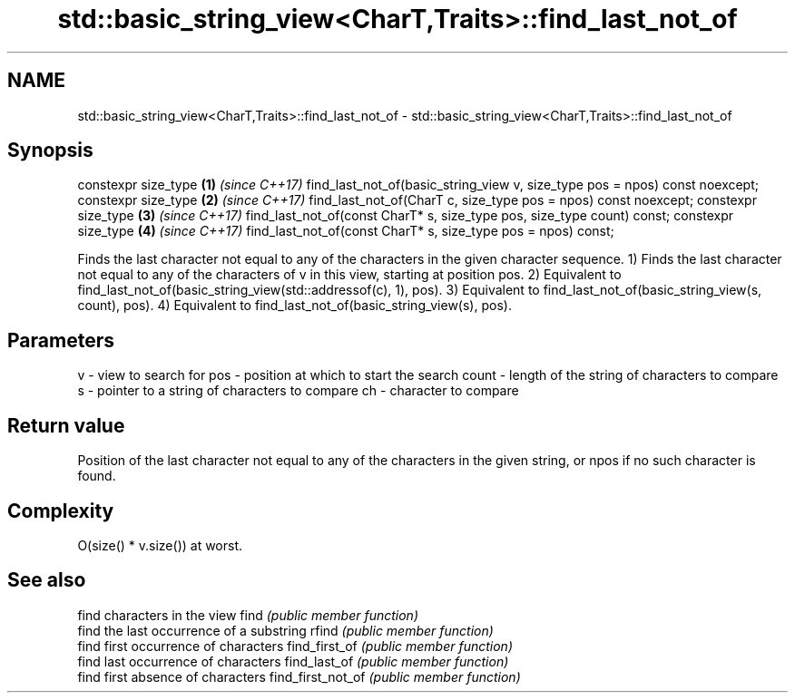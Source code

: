 .TH std::basic_string_view<CharT,Traits>::find_last_not_of 3 "2020.03.24" "http://cppreference.com" "C++ Standard Libary"
.SH NAME
std::basic_string_view<CharT,Traits>::find_last_not_of \- std::basic_string_view<CharT,Traits>::find_last_not_of

.SH Synopsis

constexpr size_type                                                         \fB(1)\fP \fI(since C++17)\fP
find_last_not_of(basic_string_view v, size_type pos = npos) const noexcept;
constexpr size_type                                                         \fB(2)\fP \fI(since C++17)\fP
find_last_not_of(CharT c, size_type pos = npos) const noexcept;
constexpr size_type                                                         \fB(3)\fP \fI(since C++17)\fP
find_last_not_of(const CharT* s, size_type pos, size_type count) const;
constexpr size_type                                                         \fB(4)\fP \fI(since C++17)\fP
find_last_not_of(const CharT* s, size_type pos = npos) const;

Finds the last character not equal to any of the characters in the given character sequence.
1) Finds the last character not equal to any of the characters of v in this view, starting at position pos.
2) Equivalent to find_last_not_of(basic_string_view(std::addressof(c), 1), pos).
3) Equivalent to find_last_not_of(basic_string_view(s, count), pos).
4) Equivalent to find_last_not_of(basic_string_view(s), pos).

.SH Parameters


v     - view to search for
pos   - position at which to start the search
count - length of the string of characters to compare
s     - pointer to a string of characters to compare
ch    - character to compare


.SH Return value

Position of the last character not equal to any of the characters in the given string, or npos if no such character is found.

.SH Complexity

O(size() * v.size()) at worst.

.SH See also


                  find characters in the view
find              \fI(public member function)\fP
                  find the last occurrence of a substring
rfind             \fI(public member function)\fP
                  find first occurrence of characters
find_first_of     \fI(public member function)\fP
                  find last occurrence of characters
find_last_of      \fI(public member function)\fP
                  find first absence of characters
find_first_not_of \fI(public member function)\fP




